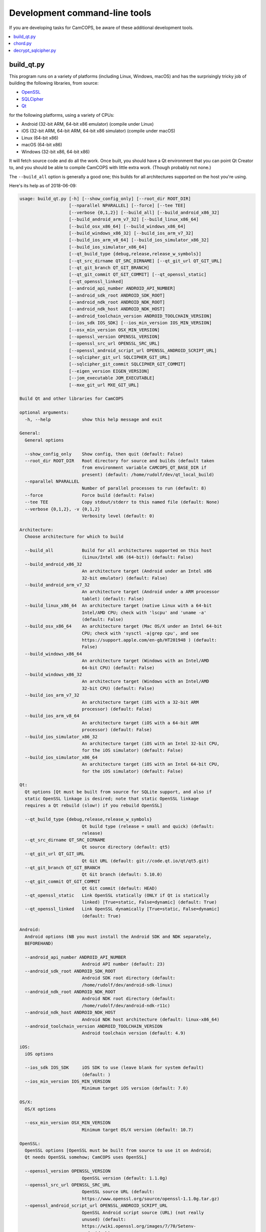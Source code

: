 ..  docs/source/developer/development_command_line.rst

..  Copyright (C) 2012-2019 Rudolf Cardinal (rudolf@pobox.com).
    .
    This file is part of CamCOPS.
    .
    CamCOPS is free software: you can redistribute it and/or modify
    it under the terms of the GNU General Public License as published by
    the Free Software Foundation, either version 3 of the License, or
    (at your option) any later version.
    .
    CamCOPS is distributed in the hope that it will be useful,
    but WITHOUT ANY WARRANTY; without even the implied warranty of
    MERCHANTABILITY or FITNESS FOR A PARTICULAR PURPOSE. See the
    GNU General Public License for more details.
    .
    You should have received a copy of the GNU General Public License
    along with CamCOPS. If not, see <http://www.gnu.org/licenses/>.

.. _OpenSSL: https://www.openssl.org/
.. _Qt: https://www.qt.io/
.. _SQLCipher: https://www.zetetic.net/sqlcipher/
.. _SQLite: https://www.sqlite.org/
.. _WAV: https://en.wikipedia.org/wiki/WAV


.. _development_command_line_tools:

Development command-line tools
==============================

If you are developing tasks for CamCOPS, be aware of these additional
development tools.

..  contents::
    :local:
    :depth: 3

.. _build_qt:

build_qt.py
-----------

This program runs on a variety of platforms (including Linux, Windows, macOS)
and has the surprisingly tricky job of building the following libraries, from
source:

- OpenSSL_
- SQLCipher_
- Qt_

for the following platforms, using a variety of CPUs:

- Android (32-bit ARM, 64-bit x86 emulator) (compile under Linux)
- iOS (32-bit ARM, 64-bit ARM, 64-bit x86 simulator) (compile under macOS)
- Linux (64-bit x86)
- macOS (64-bit x86)
- Windows (32-bit x86, 64-bit x86)

It will fetch source code and do all the work. Once built, you should have a Qt
environment that you can point Qt Creator to, and you should be able to compile
CamCOPS with little extra work. (Though probably not none.)

The ``--build_all`` option is generally a good one; this builds for all
architectures supported on the host you're using.

Here's its help as of 2018-06-09:

.. code-block:: none

    usage: build_qt.py [-h] [--show_config_only] [--root_dir ROOT_DIR]
                       [--nparallel NPARALLEL] [--force] [--tee TEE]
                       [--verbose {0,1,2}] [--build_all] [--build_android_x86_32]
                       [--build_android_arm_v7_32] [--build_linux_x86_64]
                       [--build_osx_x86_64] [--build_windows_x86_64]
                       [--build_windows_x86_32] [--build_ios_arm_v7_32]
                       [--build_ios_arm_v8_64] [--build_ios_simulator_x86_32]
                       [--build_ios_simulator_x86_64]
                       [--qt_build_type {debug,release,release_w_symbols}]
                       [--qt_src_dirname QT_SRC_DIRNAME] [--qt_git_url QT_GIT_URL]
                       [--qt_git_branch QT_GIT_BRANCH]
                       [--qt_git_commit QT_GIT_COMMIT] [--qt_openssl_static]
                       [--qt_openssl_linked]
                       [--android_api_number ANDROID_API_NUMBER]
                       [--android_sdk_root ANDROID_SDK_ROOT]
                       [--android_ndk_root ANDROID_NDK_ROOT]
                       [--android_ndk_host ANDROID_NDK_HOST]
                       [--android_toolchain_version ANDROID_TOOLCHAIN_VERSION]
                       [--ios_sdk IOS_SDK] [--ios_min_version IOS_MIN_VERSION]
                       [--osx_min_version OSX_MIN_VERSION]
                       [--openssl_version OPENSSL_VERSION]
                       [--openssl_src_url OPENSSL_SRC_URL]
                       [--openssl_android_script_url OPENSSL_ANDROID_SCRIPT_URL]
                       [--sqlcipher_git_url SQLCIPHER_GIT_URL]
                       [--sqlcipher_git_commit SQLCIPHER_GIT_COMMIT]
                       [--eigen_version EIGEN_VERSION]
                       [--jom_executable JOM_EXECUTABLE]
                       [--mxe_git_url MXE_GIT_URL]

    Build Qt and other libraries for CamCOPS

    optional arguments:
      -h, --help            show this help message and exit

    General:
      General options

      --show_config_only    Show config, then quit (default: False)
      --root_dir ROOT_DIR   Root directory for source and builds (default taken
                            from environment variable CAMCOPS_QT_BASE_DIR if
                            present) (default: /home/rudolf/dev/qt_local_build)
      --nparallel NPARALLEL
                            Number of parallel processes to run (default: 8)
      --force               Force build (default: False)
      --tee TEE             Copy stdout/stderr to this named file (default: None)
      --verbose {0,1,2}, -v {0,1,2}
                            Verbosity level (default: 0)

    Architecture:
      Choose architecture for which to build

      --build_all           Build for all architectures supported on this host
                            (Linux/Intel x86 (64-bit)) (default: False)
      --build_android_x86_32
                            An architecture target (Android under an Intel x86
                            32-bit emulator) (default: False)
      --build_android_arm_v7_32
                            An architecture target (Android under a ARM processor
                            tablet) (default: False)
      --build_linux_x86_64  An architecture target (native Linux with a 64-bit
                            Intel/AMD CPU; check with 'lscpu' and 'uname -a'
                            (default: False)
      --build_osx_x86_64    An architecture target (Mac OS/X under an Intel 64-bit
                            CPU; check with 'sysctl -a|grep cpu', and see
                            https://support.apple.com/en-gb/HT201948 ) (default:
                            False)
      --build_windows_x86_64
                            An architecture target (Windows with an Intel/AMD
                            64-bit CPU) (default: False)
      --build_windows_x86_32
                            An architecture target (Windows with an Intel/AMD
                            32-bit CPU) (default: False)
      --build_ios_arm_v7_32
                            An architecture target (iOS with a 32-bit ARM
                            processor) (default: False)
      --build_ios_arm_v8_64
                            An architecture target (iOS with a 64-bit ARM
                            processor) (default: False)
      --build_ios_simulator_x86_32
                            An architecture target (iOS with an Intel 32-bit CPU,
                            for the iOS simulator) (default: False)
      --build_ios_simulator_x86_64
                            An architecture target (iOS with an Intel 64-bit CPU,
                            for the iOS simulator) (default: False)

    Qt:
      Qt options [Qt must be built from source for SQLite support, and also if
      static OpenSSL linkage is desired; note that static OpenSSL linkage
      requires a Qt rebuild (slow!) if you rebuild OpenSSL]

      --qt_build_type {debug,release,release_w_symbols}
                            Qt build type (release = small and quick) (default:
                            release)
      --qt_src_dirname QT_SRC_DIRNAME
                            Qt source directory (default: qt5)
      --qt_git_url QT_GIT_URL
                            Qt Git URL (default: git://code.qt.io/qt/qt5.git)
      --qt_git_branch QT_GIT_BRANCH
                            Qt Git branch (default: 5.10.0)
      --qt_git_commit QT_GIT_COMMIT
                            Qt Git commit (default: HEAD)
      --qt_openssl_static   Link OpenSSL statically (ONLY if Qt is statically
                            linked) [True=static, False=dynamic] (default: True)
      --qt_openssl_linked   Link OpenSSL dynamically [True=static, False=dynamic]
                            (default: True)

    Android:
      Android options (NB you must install the Android SDK and NDK separately,
      BEFOREHAND)

      --android_api_number ANDROID_API_NUMBER
                            Android API number (default: 23)
      --android_sdk_root ANDROID_SDK_ROOT
                            Android SDK root directory (default:
                            /home/rudolf/dev/android-sdk-linux)
      --android_ndk_root ANDROID_NDK_ROOT
                            Android NDK root directory (default:
                            /home/rudolf/dev/android-ndk-r11c)
      --android_ndk_host ANDROID_NDK_HOST
                            Android NDK host architecture (default: linux-x86_64)
      --android_toolchain_version ANDROID_TOOLCHAIN_VERSION
                            Android toolchain version (default: 4.9)

    iOS:
      iOS options

      --ios_sdk IOS_SDK     iOS SDK to use (leave blank for system default)
                            (default: )
      --ios_min_version IOS_MIN_VERSION
                            Minimum target iOS version (default: 7.0)

    OS/X:
      OS/X options

      --osx_min_version OSX_MIN_VERSION
                            Minimum target OS/X version (default: 10.7)

    OpenSSL:
      OpenSSL options [OpenSSL must be built from source to use it on Android;
      Qt needs OpenSSL somehow; CamCOPS uses OpenSSL]

      --openssl_version OPENSSL_VERSION
                            OpenSSL version (default: 1.1.0g)
      --openssl_src_url OPENSSL_SRC_URL
                            OpenSSL source URL (default:
                            https://www.openssl.org/source/openssl-1.1.0g.tar.gz)
      --openssl_android_script_url OPENSSL_ANDROID_SCRIPT_URL
                            OpenSSL Android script source (URL) (not really
                            unused) (default:
                            https://wiki.openssl.org/images/7/70/Setenv-
                            android.sh)

    SQLCipher:
      SQLCipher options [CamCOPS uses SQLCipher]

      --sqlcipher_git_url SQLCIPHER_GIT_URL
                            SQLCipher Git URL (default:
                            https://github.com/sqlcipher/sqlcipher.git)
      --sqlcipher_git_commit SQLCIPHER_GIT_COMMIT
                            SQLCipher Git commit (default: HEAD)

    Eigen:
      Eigen C++ template library [CamCOPS uses Eigen]

      --eigen_version EIGEN_VERSION
                            Eigen version (default: 3.3.3)

    jom:
      'jom' parallel make tool for Windows

      --jom_executable JOM_EXECUTABLE
                            jom executable (typically installed with QtCreator)
                            (default: C:\Qt\Tools\QtCreator\bin\jom.exe)

    MXE:
      MXE cross-compilation environment for Linux hosts

      --mxe_git_url MXE_GIT_URL
                            MXE Git URL (default: https://github.com/mxe/mxe.git)


chord.py
--------

This generates musical chords as WAV_ files. It's not very generic but it
generates specific sounds used by the CamCOPS client.

decrypt_sqlcipher.py
--------------------

This tool requires an installed copy of SQLCipher_. It creates a decrypted
SQLite_ database from an encrypted SQLCipher_ database, given the password.

Here's its help as of 2018-06-09:

.. code-block:: none

    usage: decrypt_sqlcipher.py [-h] [--password PASSWORD] [--sqlcipher SQLCIPHER]
                                [--encoding ENCODING]
                                encrypted decrypted

    Use SQLCipher to make a decrypted copy of a database

    positional arguments:
      encrypted             Filename of the existing encrypted database
      decrypted             Filename of the decrypted database to be created

    optional arguments:
      -h, --help            show this help message and exit
      --password PASSWORD   Password (if blank, environment variable
                            DECRYPT_SQLCIPHER_PASSWORD will be used, or you will
                            be prompted) (default: None)
      --sqlcipher SQLCIPHER
                            SQLCipher executable file (if blank, environment
                            variable SQLCIPHER will be used, or the default of
                            'sqlcipher') (default: None)
      --encoding ENCODING   Encoding to use (default: utf-8)
